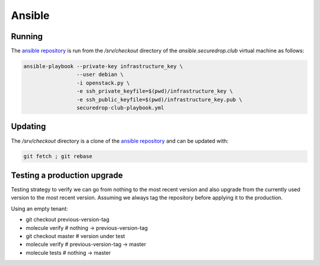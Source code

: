 Ansible
=======

Running
-------

The `ansible repository
<http://lab.securedrop.club/main/securedrop-club/>`_ is run from the
`/srv/checkout` directory of the `ansible.securedrop.club` virtual
machine as follows:

.. code::

   ansible-playbook --private-key infrastructure_key \
                    --user debian \
                    -i openstack.py \
                    -e ssh_private_keyfile=$(pwd)/infrastructure_key \
                    -e ssh_public_keyfile=$(pwd)/infrastructure_key.pub \
                    securedrop-club-playbook.yml

Updating
--------

The `/srv/checkout` directory is a clone of the `ansible repository
<http://lab.securedrop.club/main/securedrop-club/>`_ and can be updated with:

.. code::

   git fetch ; git rebase

Testing a production upgrade
----------------------------

Testing strategy to verify we can go from nothing to the most recent
version and also upgrade from the currently used version to the most
recent version. Assuming we always tag the repository before applying
it to the production.

Using an empty tenant:

* git checkout previous-version-tag
* molecule verify # nothing -> previous-version-tag
* git checkout master # version under test
* molecule verify # previous-version-tag -> master
* molecule tests # nothing -> master
